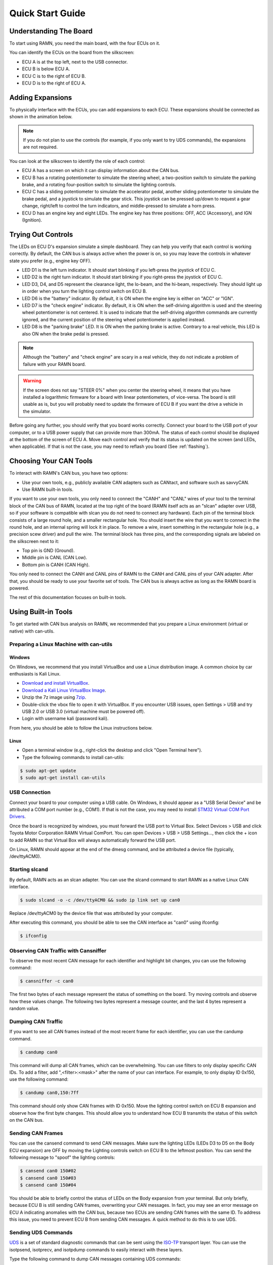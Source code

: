 .. _quickstart_guide:

Quick Start Guide
=================

Understanding The Board
-----------------------

To start using RAMN, you need the main board, with the four ECUs on it.

You can identify the ECUs on the board from the silkscreen:

- ECU A is at the top left, next to the USB connector.
- ECU B is below ECU A.
- ECU C is to the right of ECU B.
- ECU D is to the right of ECU A.


.. image:: gif/block_diagram.gif
   :align: center

Adding Expansions
-----------------

To physically interface with the ECUs, you can add expansions to each ECU.
These expansions should be connected as shown in the animation below.

.. note::
    If you do not plan to use the controls (for example, if you only want to try UDS commands), the expansions are not required.

.. image:: gif/sm_simple.gif
   :align: center

You can look at the silkscreen to identify the role of each control:

- ECU A has a screen on which it can display information about the CAN bus.
- ECU B has a rotating potentiometer to simulate the steering wheel, a two-position switch to simulate the parking brake, and a rotating four-position switch to simulate the lighting controls.
- ECU C has a sliding potentiometer to simulate the accelerator pedal, another sliding potentiometer to simulate the brake pedal, and a joystick to simulate the gear stick. This joystick can be pressed up/down to request a gear change, right/left to control the turn indicators, and middle-pressed to simulate a horn press.
- ECU D has an engine key and eight LEDs. The engine key has three positions: OFF, ACC (Accessory), and IGN (Ignition).

.. _try_out_controls:

Trying Out Controls
-------------------

The LEDs on ECU D's expansion simulate a simple dashboard. They can help you verify that each control is working correctly.
By default, the CAN bus is always active when the power is on, so you may leave the controls in whatever state you prefer (e.g., engine key OFF).

- LED D1 is the left turn indicator. It should start blinking if you left-press the joystick of ECU C.
- LED D2 is the right turn indicator. It should start blinking if you right-press the joystick of ECU C.
- LED D3, D4, and D5 represent the clearance light, the lo-beam, and the hi-beam, respectively. They should light up in order when you turn the lighting control switch on ECU B.
- LED D6 is the "battery" indicator. By default, it is ON when the engine key is either on "ACC" or "IGN".
- LED D7 is the "check engine" indicator. By default, it is ON when the self-driving algorithm is used and the steering wheel potentiometer is not centered. It is used to indicate that the self-driving algorithm commands are currently ignored, and the current position of the steering wheel potentiometer is applied instead.
- LED D8 is the "parking brake" LED. It is ON when the parking brake is active. Contrary to a real vehicle, this LED is also ON when the brake pedal is pressed.

.. note::
    Although the "battery" and "check engine" are scary in a real vehicle, they do not indicate a problem of failure with your RAMN board.

.. warning::
    If the screen does not say "STEER 0%" when you center the steering wheel, it means that you have installed a logarithmic firmware for a board with linear potentiometers, of vice-versa.
    The board is still usable as is, but you will probably need to update the firmware of ECU B if you want the drive a vehicle in the simulator.

Before going any further, you should verify that you board works correctly. Connect your board to the USB port of your computer, or to a USB power supply that can provide more than 300mA. The status of each control should be displayed at the bottom of the screen of ECU A.
Move each control and verify that its status is updated on the screen (and LEDs, when applicable).
If that is not the case, you may need to reflash you board (See :ref:`flashing`).


Choosing Your CAN Tools
-----------------------

To interact with RAMN's CAN bus, you have two options:

- Use your own tools, e.g., publicly available CAN adapters such as CANtact, and software such as savvyCAN.
- Use RAMN built-in tools.

If you want to use your own tools, you only need to connect the "CANH" and "CANL" wires of your tool to the terminal block of the CAN bus of RAMN, located at the top right of the board (RAMN itself acts as an "slcan" adapter over USB, so if your software is compatible with slcan you do not need to connect any hardware).
Each pin of the terminal block consists of a large round hole, and a smaller rectangular hole. You should insert the wire that you want to connect in the round hole, and an internal spring will lock it in place.
To remove a wire, insert something in the rectangular hole (e.g., a precision scew driver) and pull the wire.
The terminal block has three pins, and the corresponding signals are labeled on the silkscreen next to it:

- Top pin is GND (Ground).
- Middle pin is CANL (CAN Low).
- Bottom pin is CANH (CAN High).

You only need to connect the CANH and CANL pins of RAMN to the CANH and CANL pins of your CAN adapter.
After that, you should be ready to use your favorite set of tools. The CAN bus is always active as long as the RAMN board is powered.

The rest of this documentation focuses on built-in tools.

Using Built-in Tools
--------------------

To get started with CAN bus analysis on RAMN, we recommended that you prepare a Linux environment (virtual or native) with can-utils.

.. _install_linux:

Preparing a Linux Machine with can-utils
^^^^^^^^^^^^^^^^^^^^^^^^^^^^^^^^^^^^^^^^


Windows
"""""""

On Windows, we recommend that you install VirtualBox and use a Linux distribution image. A common choice by car enthusiasts is Kali Linux.

- `Download and install VirtualBox <https://www.virtualbox.org/wiki/Downloads>`_.
- `Download a Kali Linux VirtualBox Image <https://www.kali.org/get-kali/#kali-installer-images>`_.
- Unzip the 7z image using `7zip <https://www.7-zip.org/>`_.
- Double-click the vbox file to open it with VirtualBox. If you encounter USB issues, open Settings > USB and try USB 2.0 or USB 3.0 (virtual machine must be powered off).
- Login with username kali (password kali).

From here, you should be able to follow the Linux instructions below.

Linux
"""""

- Open a terminal window (e.g., right-click the desktop and click "Open Terminal here").
- Type the following commands to install can-utils:

.. code-block:: bash

    $ sudo apt-get update
    $ sudo apt-get install can-utils

.. _end_install_linux:

USB Connection
^^^^^^^^^^^^^^

Connect your board to your computer using a USB cable. On Windows, it should appear as a "USB Serial Device" and be attributed a COM port number (e.g., COM1).
If that is not the case, you may need to install `STM32 Virtual COM Port Drivers <https://www.st.com/en/development-tools/stsw-stm32102.html>`_.

Once the board is recognized by windows, you must forward the USB port to Virtual Box. Select Devices > USB and click Toyota Motor Corporation RAMN Virtual ComPort.
You can open Devices > USB > USB Settings..., then click the + icon to add RAMN so that Virtual Box will always automatically forward the USB port.

On Linux, RAMN should appear at the end of the dmesg command, and be attributed a device file (typically, /dev/ttyACM0).


Starting slcand
^^^^^^^^^^^^^^^

By default, RAMN acts as an slcan adapter. You can use the slcand command to start RAMN as a native Linux CAN interface.

.. code-block:: bash

    $ sudo slcand -o -c /dev/ttyACM0 && sudo ip link set up can0

Replace /dev/ttyACM0 by the device file that was attributed by your computer.

After executing this command, you should be able to see the CAN interface as "can0" using ifconfig:

.. code-block:: bash

    $ ifconfig

Observing CAN Traffic with Cansniffer
^^^^^^^^^^^^^^^^^^^^^^^^^^^^^^^^^^^^^

To observe the most recent CAN message for each identifier and highlight bit changes, you can use the following command:

.. code-block:: bash

    $ cansniffer -c can0

The first two bytes of each message represent the status of something on the board. Try moving controls and observe how these values change.
The following two bytes represent a message counter, and the last 4 bytes represent a random value.

Dumping CAN Traffic
^^^^^^^^^^^^^^^^^^^

If you want to see all CAN frames instead of the most recent frame for each identifier, you can use the candump command.

.. code-block:: bash

    $ candump can0

This command will dump all CAN frames, which can be overwhelming.
You can use filters to only display specific CAN IDs. To add a filter, add ",<filter>:<mask>" after the name of your can interface.
For example, to only display ID 0x150, use the following command:

.. code-block:: bash

    $ candump can0,150:7ff

This command should only show CAN frames with ID 0x150. Move the lighting control switch on ECU B expansion and observe how the first byte changes.
This should allow you to understand how ECU B transmits the status of this switch on the CAN bus.

Sending CAN Frames
^^^^^^^^^^^^^^^^^^

You can use the cansend command to send CAN messages.
Make sure the lighting LEDs (LEDs D3 to D5 on the Body ECU expansion) are OFF by moving the Lighting controls switch on ECU B to the leftmost position.
You can send the following message to "spoof" the lighting controls:

.. code-block:: bash

    $ cansend can0 150#02
    $ cansend can0 150#03
    $ cansend can0 150#04

You should be able to briefly control the status of LEDs on the Body expansion from your terminal.
But only briefly, because ECU B is still sending CAN frames, overwriting your CAN messages. In fact, you may see an error message on ECU A indicating anomalies with the CAN bus, because two ECUs are sending CAN frames with the same ID.
To address this issue, you need to prevent ECU B from sending CAN messages. A quick method to do this is to use UDS.

Sending UDS Commands
^^^^^^^^^^^^^^^^^^^^

`UDS <https://en.wikipedia.org/wiki/Unified_Diagnostic_Services>`_ is a set of standard diagnostic commands that can be sent using the `ISO-TP <https://en.wikipedia.org/wiki/ISO_15765-2>`_ transport layer.
You can use the isotpsend, isotprecv, and isotpdump commands to easily interact with these layers.

Type the following command to dump CAN messages containing UDS commands:

.. code-block:: bash

    $ candump can0,7e0:7F0

This command will dump messages with IDs ranging from 0x7e0 to 0x7eF, which correspond to the IDs used by the UDS layer of RAMN.
It should show nothing now as no UDS messages are being sent.

Open another terminal, and type the following command:

.. code-block:: bash

    $ isotpdump -s 7e9 -d 7e1 -c -u -a can0

This command will dump and parse UDS commands for ECU B, which accepts commands at ID 0x7e1 and answers at ID 0x7e9.
This command should also show nothing for now.

Open yet another terminal, and type the following command:

.. code-block:: bash

    $ isotprecv -s 7e9 -d 7e1 -l can0

This command will receive and display the answers to the UDS commands that you send to ECU B.

Finally, open a fourth terminal and type the following command to send your first UDS command to ECU B:

.. code-block:: bash

    $ echo "3E 00" | isotpsend -s 7e1 -d 7e9 can0

Notice that the source and destination arguments have been swapped from the previous command.
This command sends the 2-byte command "3E 00" to ECU B, which corresponds to the "Tester Present" command.
This is an optional command to let the ECU now that you are currently diagnosing it and that it should wait for your commands.
You should see on your "isotprecv" terminal that ECU B has answered "7E 00", which means the command was accepted.
You can look at your "isotpdump" terminal and observe the corresponding interaction in color (blue is the request, red is the answer).
If you look at your "candump" terminal, you will observe the corresponding CAN messages. Notice that they are actually 3-bytes long: this is because the first byte is used to specify the length of the UDS payload, which is 2 bytes.

You can use UDS to send and receive large payloads. For example, use the "Read Data By Identifier" service (0x22) to ask the ECU its compile time (argument 0xF184):

.. code-block:: bash

    $ echo "22 F1 84" | isotpsend -s 7e1 -d 7e9 can0

You should see in your "isotprecv" terminal that you have received a large answer, that should be interpreted by your "isotpdump" terminal.
In your "candump" terminal, you can observe that many CAN messages have been exchanged. This corresponds to the ISO-TP layer, which allows sending large messages using only CAN frames with less than 8 bytes each.
Isotpdump, isotpsend, and isotprecv make this layer transparent to you.

Finally, you can use RAMN custom routine controls (UDS service 0x31) to ask ECU B to stop sending CAN messages (Routine 0x0200).

.. code-block:: bash

    $ echo "31 01 02 00" | isotpsend -s 7e1 -d 7e9 can0

Move the lighting switch and observe how the LEDs of ECU D do not change anymore.
You can now control the lighting switch with the following commands, without ECU B being in your way.

.. code-block:: bash

    $ cansend can0 150#02
    $ cansend can0 150#03
    $ cansend can0 150#04


Congratulations, you are now a CAN bus expert. Follow the full user guide to learn more.